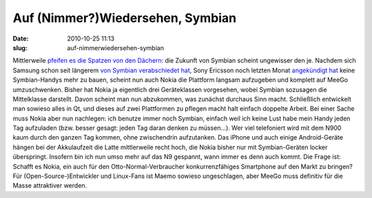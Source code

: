 Auf (Nimmer?)Wiedersehen, Symbian
#################################
:date: 2010-10-25 11:13
:slug: auf-nimmerwiedersehen-symbian

Mittlerweile `pfeifen es die Spatzen von den Dächern`_: die Zukunft von
Symbian scheint ungewisser den je. Nachdem sich Samsung schon seit
längerem `von Symbian verabschiedet hat`_, Sony Ericsson noch letzten
Monat `angekündigt hat`_ keine Symbian-Handys mehr zu bauen, scheint nun
auch Nokia die Plattform langsam aufzugeben und komplett auf MeeGo
umzuschwenken. Bisher hat Nokia ja eigentlich drei Geräteklassen
vorgesehen, wobei Symbian sozusagen die Mittelklasse darstellt. Davon
scheint man nun abzukommen, was zunächst durchaus Sinn macht.
Schließlich entwickelt man sowieso alles in Qt, und dieses auf zwei
Plattformen zu pflegen macht halt einfach doppelte Arbeit. Bei einer
Sache muss Nokia aber nun nachlegen: ich benutze immer noch Symbian,
einfach weil ich keine Lust habe mein Handy jeden Tag aufzuladen (bzw.
besser gesagt: jeden Tag daran denken zu müssen...). Wer viel
telefoniert wird mit dem N900 kaum durch den ganzen Tag kommen, ohne
zwischendrin aufzutanken. Das iPhone und auch einige Android-Geräte
hängen bei der Akkulaufzeit die Latte mittlerweile recht hoch, die Nokia
bisher nur mit Symbian-Geräten locker überspringt. Insofern bin ich nun
umso mehr auf das N9 gespannt, wann immer es denn auch kommt. Die Frage
ist: Schafft es Nokia, ein auch für den Otto-Normal-Verbraucher
konkurrenzfähiges Smartphone auf den Markt zu bringen? Für
(Open-Source-)Entwickler und Linux-Fans ist Maemo sowieso ungeschlagen,
aber MeeGo muss definitiv für die Masse attraktiver werden.

.. raw:: html

   <p>

.. raw:: html

   <script type="text/javascript"></p><p>var flattr_uid = '12306';</p><p>var flattr_tle = 'Auf (Nimmer?)Wiedersehen, Symbian';</p><p>var flattr_dsc = 'Mittlerweile pfeifen es die Spatzen von den Dächern: die Zukunft von Symbian scheint ungewisser den je. Nachdem sich Samsung schon seit längerem von Symbian verabschiedet hat, Sony Ericsson noch letz...';</p><p>var flattr_cat = 'text';</p><p>var flattr_lng = 'de_DE';</p><p>var flattr_tag = 'Symbian, MeeGo, Roadmap';</p><p>var flattr_url = 'http://www.dasskript.com/blogposts/69';</p><p>var flattr_btn = 'compact';</p><p></script>

.. raw:: html

   </p>

.. raw:: html

   <p>

.. raw:: html

   <script src="http://api.flattr.com/button/load.js" type="text/javascript"></script>

.. raw:: html

   </p>

.. raw:: html

   </p>

.. _pfeifen es die Spatzen von den Dächern: http://www.heise.de/newsticker/meldung/Nokia-will-nur-noch-Qt-und-HTML5-Anwendungen-1124446.html
.. _von Symbian verabschiedet hat: http://www.heise.de/mobil/meldung/Kein-Symbian-mehr-bei-Samsung-1099923.html
.. _angekündigt hat: http://www.heise.de/mobil/meldung/Bericht-Sony-Ericsson-gibt-Symbian-auf-1097300.html
